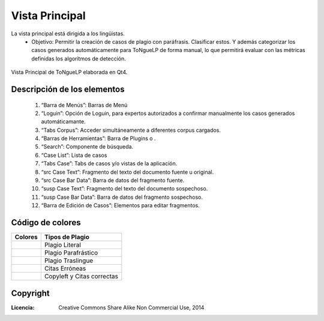 .. _QtToNgueLP_module_principal:

Vista Principal
*****************

La vista principal está dirigida a los lingüistas.
	* Objetivo: Permitir la creación de casos de plagio con paráfrasis. Clasificar estos. Y además categorizar los casos generados automáticamente para |EScorpus| de forma manual, lo que permitirá evaluar con las métricas definidas los algoritmos de detección.

.. _qt-vista-principal:
.. figure:: /doc/01_Ingenieria/1.2_Arquitectura_y_Design/Mockups/QtToNgueLP_Vista_Principal.png
	:align: center
	:height: 350pt
	:width:  550pt

	Vista Principal de |EScorpus| elaborada en Qt4.

Descripción de los elementos
===================================

	1. “Barra de Menús”: Barras de Menú
	2. “Loguin”: Opción de Loguin, para expertos autorizados a confirmar manualmente los casos generados automáticamante.
	3. “Tabs Corpus”: Acceder simultáneamente a diferentes corpus cargados.
	4. “Barras de Herramientas”: Barra de Plugins o .
	5. “Search”: Componente de búsqueda.
	6. “Case List”: Lista de casos
	7. “Tabs Case”: Tabs de casos y/o vistas de la aplicación.
	8. “src Case Text”: Fragmento del texto del documento fuente u original.
	9. “src Case Bar Data”: Barra de datos del fragmento fuente.
	10. “susp Case Text”: Fragmento del texto del documento sospechoso.
	11. “susp Case Bar Data”: Barra de datos del fragmento sospechoso.
	12. “Barra de Edición de Casos”: Elementos para editar fragmentos.

Código de colores
===================

.. tabularcolumns:: m{150pt} m{150pt} |c|c|

+-----------------+----------------------------+
| Colores 	  | Tipos de Plagio	       |
+=================+============================+
| |Red Plag|	  | Plagio Literal	       |
+-----------------+----------------------------+
| |Blue Plag|	  | Plagio Parafrástico	       |
+-----------------+----------------------------+
| |Yellow Plag|	  | Plagio Traslingue	       |
+-----------------+----------------------------+
| |Orange Plag|	  | Citas Erróneas	       |
+-----------------+----------------------------+
| |Green Plag|	  | Copyleft y Citas correctas |
+-----------------+----------------------------+
  
.. |Red Plag| image:: /resources/plag_colors/red.png
                 :height: 15pt
                 :width:  15pt

.. |Blue Plag| image:: /resources/plag_colors/blue.png
                 :height: 15pt
                 :width:  15pt

.. |Yellow Plag| image:: /resources/plag_colors/yellow.png
                 :height: 15pt
                 :width:  15pt

.. |Orange Plag| image:: /resources/plag_colors/orange.png
                 :height: 15pt
                 :width:  15pt

.. |Green Plag| image:: /resources/plag_colors/green.png
                 :height: 15pt
                 :width:  15pt

Copyright
==========

:Licencia: Creative Commons Share Alike Non Commercial Use, 2014

.. sectionauthor:: Abel Meneses Abad <abelma1980@gmail.com>

.. |EScorpus| replace:: ToNgueLP